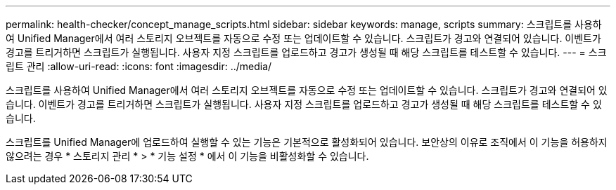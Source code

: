 ---
permalink: health-checker/concept_manage_scripts.html 
sidebar: sidebar 
keywords: manage, scripts 
summary: 스크립트를 사용하여 Unified Manager에서 여러 스토리지 오브젝트를 자동으로 수정 또는 업데이트할 수 있습니다. 스크립트가 경고와 연결되어 있습니다. 이벤트가 경고를 트리거하면 스크립트가 실행됩니다. 사용자 지정 스크립트를 업로드하고 경고가 생성될 때 해당 스크립트를 테스트할 수 있습니다. 
---
= 스크립트 관리
:allow-uri-read: 
:icons: font
:imagesdir: ../media/


[role="lead"]
스크립트를 사용하여 Unified Manager에서 여러 스토리지 오브젝트를 자동으로 수정 또는 업데이트할 수 있습니다. 스크립트가 경고와 연결되어 있습니다. 이벤트가 경고를 트리거하면 스크립트가 실행됩니다. 사용자 지정 스크립트를 업로드하고 경고가 생성될 때 해당 스크립트를 테스트할 수 있습니다.

스크립트를 Unified Manager에 업로드하여 실행할 수 있는 기능은 기본적으로 활성화되어 있습니다. 보안상의 이유로 조직에서 이 기능을 허용하지 않으려는 경우 * 스토리지 관리 * > * 기능 설정 * 에서 이 기능을 비활성화할 수 있습니다.
